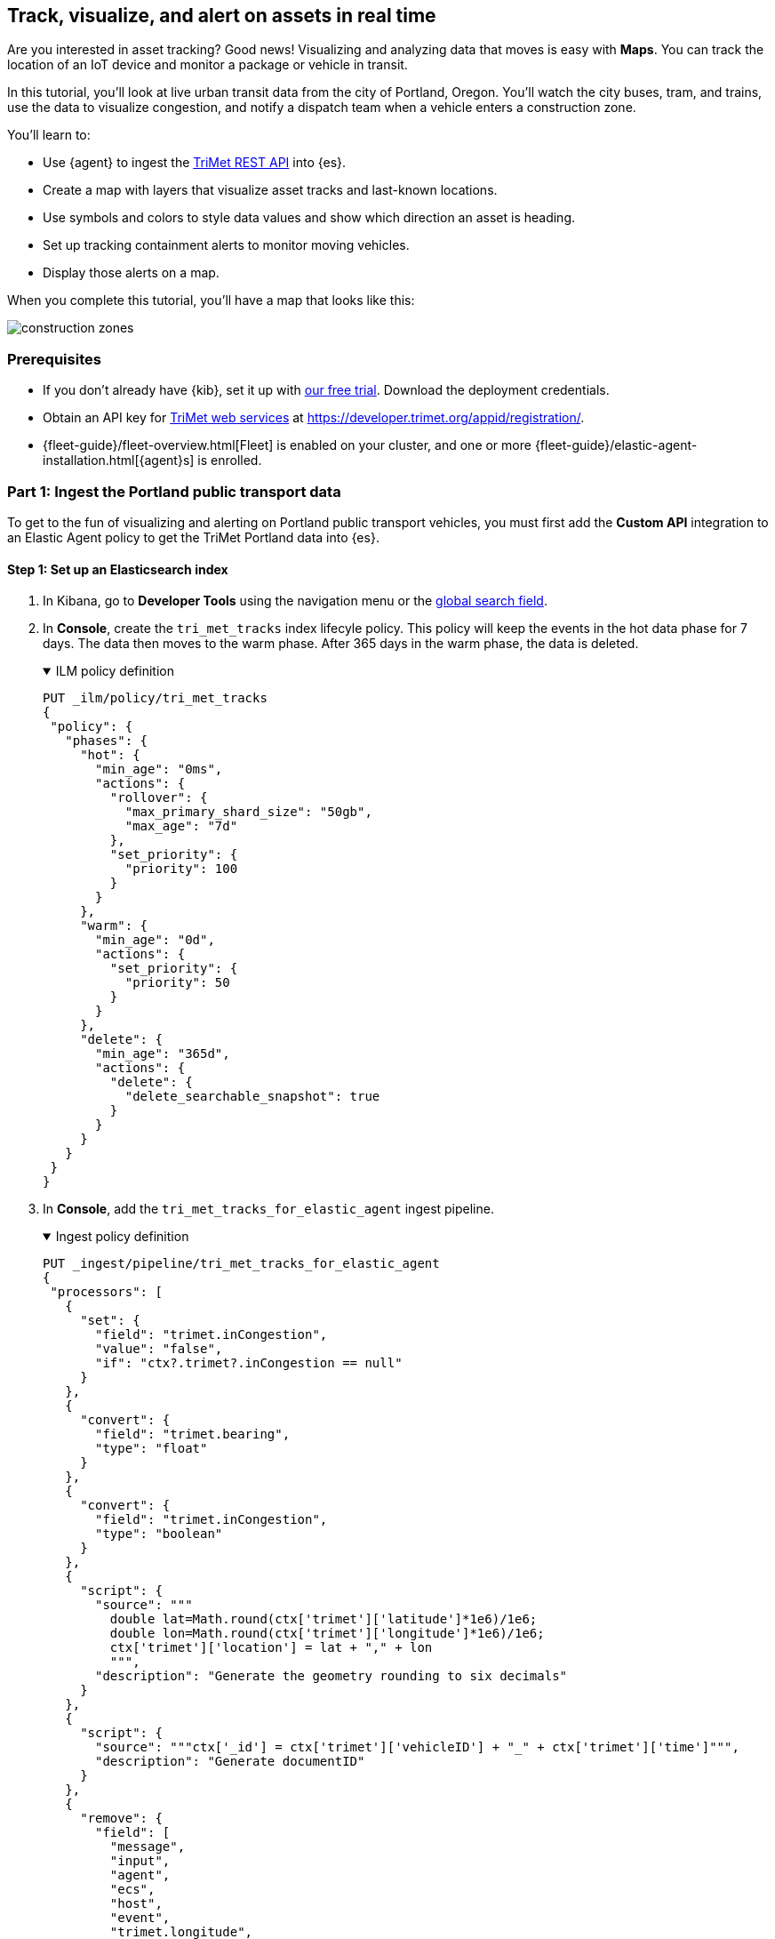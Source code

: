 :ems-asset-index-name: TriMet Positions

[role="xpack"]
[[asset-tracking-tutorial]]
== Track, visualize, and alert on assets in real time

Are you interested in asset tracking? Good news! Visualizing and analyzing data that moves is easy with *Maps*. You can track the location of an IoT device and monitor a package or vehicle in transit.

In this tutorial, you’ll look at live urban transit data from the city of Portland, Oregon. You’ll watch the city buses, tram, and trains, use the data to visualize congestion, and notify a dispatch team when a vehicle enters a construction zone.

You’ll learn to:

- Use {agent} to ingest the https://developer.trimet.org/ws_docs/[TriMet REST API] into {es}.
- Create a map with layers that visualize asset tracks and last-known locations.
- Use symbols and colors to style data values and show which direction an asset is heading.
- Set up tracking containment alerts to monitor moving vehicles.
- Display those alerts on a map.

When you complete this tutorial, you’ll have a map that looks like this:

[role="screenshot"]
image::maps/images/asset-tracking-tutorial/construction_zones.png[]

[float]
=== Prerequisites

- If you don’t already have {kib}, set it up with https://www.elastic.co/cloud/elasticsearch-service/signup?baymax=docs-body&elektra=docs[our free trial]. Download the deployment credentials.
- Obtain an API key for https://developer.trimet.org/[TriMet web services] at https://developer.trimet.org/appid/registration/.
- {fleet-guide}/fleet-overview.html[Fleet] is enabled on your cluster, and one or more {fleet-guide}/elastic-agent-installation.html[{agent}s] is enrolled.

[float]
=== Part 1: Ingest the Portland public transport data
To get to the fun of visualizing and alerting on Portland public transport vehicles, you must first add the *Custom API* integration to an Elastic Agent policy to get the TriMet Portland data into {es}.

[float]
==== Step 1: Set up an Elasticsearch index

. In Kibana, go to *Developer Tools* using the navigation menu or the 
<<kibana-navigation-search,global search field>>.
. In *Console*, create the `tri_met_tracks` index lifecyle policy. This policy will keep the events in the hot data phase for 7 days. The data then moves to the warm phase. After 365 days in the warm phase, the data is deleted.
+
.ILM policy definition
[%collapsible%open]
====
[source,js]
----------------------------------
PUT _ilm/policy/tri_met_tracks
{
 "policy": {
   "phases": {
     "hot": {
       "min_age": "0ms",
       "actions": {
         "rollover": {
           "max_primary_shard_size": "50gb",
           "max_age": "7d"
         },
         "set_priority": {
           "priority": 100
         }
       }
     },
     "warm": {
       "min_age": "0d",
       "actions": {
         "set_priority": {
           "priority": 50
         }
       }
     },
     "delete": {
       "min_age": "365d",
       "actions": {
         "delete": {
           "delete_searchable_snapshot": true
         }
       }
     }
   }
 }
}
----------------------------------
====
. In **Console**, add the `tri_met_tracks_for_elastic_agent` ingest pipeline.
+
.Ingest policy definition
[%collapsible%open]
====
[source,js]
----------------------------------
PUT _ingest/pipeline/tri_met_tracks_for_elastic_agent
{
 "processors": [
   {
     "set": {
       "field": "trimet.inCongestion",
       "value": "false",
       "if": "ctx?.trimet?.inCongestion == null"
     }
   },
   {
     "convert": {
       "field": "trimet.bearing",
       "type": "float"
     }
   },
   {
     "convert": {
       "field": "trimet.inCongestion",
       "type": "boolean"
     }
   },
   {
     "script": {
       "source": """
         double lat=Math.round(ctx['trimet']['latitude']*1e6)/1e6;
         double lon=Math.round(ctx['trimet']['longitude']*1e6)/1e6;
         ctx['trimet']['location'] = lat + "," + lon
         """,
       "description": "Generate the geometry rounding to six decimals"
     }
   },
   {
     "script": {
       "source": """ctx['_id'] = ctx['trimet']['vehicleID'] + "_" + ctx['trimet']['time']""",
       "description": "Generate documentID"
     }
   },
   {
     "remove": {
       "field": [
         "message",
         "input",
         "agent",
         "ecs",
         "host",
         "event",
         "trimet.longitude",
         "trimet.latitude"
       ]
     }
   }
 ]
}
----------------------------------
====
. In *Console*, create the component and index template, which is configured to use datastreams and the previous ILM policy and ingest pipeline:
+
.Index component template
[%collapsible%open]
====
[source,js]
----------------------------------
PUT _component_template/logs-httpjson.trimet@package
{
 "template": {
   "settings": {
     "index": {
       "lifecycle": {
         "name": "tri_met_tracks"
       },
       "codec": "best_compression",
       "default_pipeline": "tri_met_tracks_for_elastic_agent"
     }
   },
   "mappings": {
     "_routing": {
       "required": false
     },
     "numeric_detection": false,
     "dynamic_date_formats": [
       "strict_date_optional_time",
       "yyyy/MM/dd HH:mm:ss Z||yyyy/MM/dd Z"
     ],
     "dynamic": true,
     "_source": {
       "excludes": [],
       "includes": [],
       "enabled": true
     },
     "dynamic_templates": [],
     "date_detection": true,
     "properties": {
       "input": {
         "properties": {
           "type": {
             "ignore_above": 1024,
             "type": "keyword"
           }
         }
       },
       "@timestamp": {
         "ignore_malformed": false,
         "type": "date"
       },
       "ecs": {
         "properties": {
           "version": {
             "ignore_above": 1024,
             "type": "keyword"
           }
         }
       },
       "data_stream": {
         "properties": {
           "namespace": {
             "type": "constant_keyword"
           },
           "type": {
             "type": "constant_keyword"
           },
           "dataset": {
             "type": "constant_keyword"
           }
         }
       },
       "event": {
         "properties": {
           "created": {
             "type": "date"
           },
           "module": {
             "type": "constant_keyword",
             "value": "httpjson"
           },
           "dataset": {
             "type": "constant_keyword",
             "value": "httpjson.trimet"
           }
         }
       },
       "message": {
         "type": "match_only_text"
       },
       "tags": {
         "ignore_above": 1024,
         "type": "keyword"
       },
       "trimet": {
         "type": "object",
         "properties": {
           "expires": {
             "type": "date"
           },
           "signMessage": {
             "type": "text"
           },
           "serviceDate": {
             "type": "date"
           },
           "loadPercentage": {
             "type": "float"
           },
           "nextStopSeq": {
             "type": "integer"
           },
           "source": {
             "type": "keyword"
           },
           "type": {
             "type": "keyword"
           },
           "blockID": {
             "type": "integer"
           },
           "signMessageLong": {
             "type": "text"
           },
           "lastLocID": {
             "type": "keyword"
           },
           "nextLocID": {
             "type": "keyword"
           },
           "locationInScheduleDay": {
             "type": "integer"
           },
           "newTrip": {
             "type": "boolean"
           },
           "direction": {
             "type": "integer"
           },
           "inCongestion": {
             "type": "boolean"
           },
           "routeNumber": {
             "type": "integer"
           },
           "bearing": {
             "type": "integer"
           },
           "garage": {
             "type": "keyword"
           },
           "tripID": {
             "type": "keyword"
           },
           "delay": {
             "type": "integer"
           },
           "extraBlockID": {
             "type": "keyword"
           },
           "messageCode": {
             "type": "integer"
           },
           "lastStopSeq": {
             "type": "integer"
           },
           "location": {
             "type": "geo_point"
           },
           "time": {
             "index": true,
             "ignore_malformed": false,
             "store": false,
             "type": "date",
             "doc_values": true
           },
           "vehicleID": {
             "type": "keyword"
           },
           "offRoute": {
             "type": "boolean"
           }
         }
       }
     }
   }
 }
}
----------------------------------
====
+
.Index template
[%collapsible%open]
====
[source,js]
----------------------------------
PUT _index_template/logs-httpjson.trimet
{
 "index_patterns": [
   "logs-httpjson.trimet-*"
 ],
 "composed_of": [
   "logs-httpjson.trimet@package",
   ".fleet_globals-1",
   ".fleet_agent_id_verification-1"
 ],
 "priority": 200,
 "data_stream": {
   "hidden": false,
   "allow_custom_routing": false
 }
}
----------------------------------
====

[float]
==== Step 2: Configure {agent}


++++
<div class="tabs" data-tab-group="get-policy-id">
 <div role="tablist" aria-label="Get the agent policy id">
   <button role="tab"
           aria-selected="true"
           aria-controls="get-policy-tab-existing"
           id="get-policy-id-existing">
     Existing agent policy
   </button>
   <button role="tab"
           aria-selected="false"
           aria-controls="get-policy-tab-create"
           id="get-policy-group-create"
           tabindex="-1">
     Create a new agent policy
   </button>
 </div>
 <div tabindex="0"
      role="tabpanel"
      id="get-policy-tab-existing"
      aria-labelledby="get-policy-id-existing">
++++
If you already have an agent policy, get its identifier from the `View policy` action fly out


[role="screenshot"]
image::maps/images/asset-tracking-tutorial/agent-policy-id.png[]


[role="screenshot"]
image::maps/images/asset-tracking-tutorial/policy_id.png[]
++++
 </div>
 <div tabindex="1"
      role="tabpanel"
      id="get-policy-tab-create"
      aria-labelledby="get-policy-group-create"
      hidden="">
++++
If you don't have yet an agent policy ready:


. Still in the **Console**, create an agent policy for this data source
+
[source,js]
----------------------------------
POST kbn:/api/fleet/agent_policies?sys_monitoring=true
{
 "name": "trimet",
 "description": "Policy to gather TriMet data",
 "namespace": "default",
 "monitoring_enabled": ["logs", "metrics"],
 "inactivity_timeout": 1209600,
 "is_protected": false
}
----------------------------------
. Note the `item.id` value of the request result, it will be used later when registering your integration
. Enroll a new {agent} into this new policy using any of the methods provided by the UI (linux, Mac, Windows, etc.)
++++
 </div>
</div>
++++


Execute the following request from the **Console** to install a new Custom API integration. Put the corresponding values for the `policy_id` and `tri_met_app_id`.


.Create a new Custom API integration
[%collapsible%open]
====
[source,js]
----------------------------------
POST kbn:/api/fleet/package_policies
{
 "policy_id": "<policy_id>", <1>
 "package": {
   "name": "httpjson",
   "version": "1.18.0"
 },
 "name": "httpjson-trimet",
 "description": "TriMet data upload",
 "namespace": "default",
 "inputs": {
   "generic-httpjson": {
     "enabled": true,
     "streams": {
       "httpjson.generic": {
         "enabled": true,
         "vars": {
           "data_stream.dataset": "httpjson.trimet",
           "request_url": "https://developer.trimet.org/ws/v2/vehicles?appID=<tri_met_app_id>", <2>
           "request_interval": "1m", <3>
           "request_method": "GET",
           "response_split": "target: body.resultSet.vehicle",
           "request_redirect_headers_ban_list": [],
           "oauth_scopes": [],
           "processors": "- decode_json_fields:\n    fields: [\"message\"]\n    target: \"trimet\"\n",
           "tags": [
             "trimet"
             ]
         }
       }
     }
   }
 }
}
----------------------------------


<1> Agent policy identifier
<2> TriMet application identifier
<3> Retrieve vehicle positions every minute
====

This request will configure the integration to make requests to the TriMet REST API every minute, splitting the API response into one message per vehicle into the `httpjson.trimet` data stream, and encoding the vehicle's data into the `trimet` field. The rest of the data management will be handled by the ingest policy defined in the first step.

[float]
==== Step 3: Create a data view for the tri_met_tracks {es} index

In **Console** execute this request to create a new {kib} Data View called {ems-asset-index-name}:

[source,js,subs="attributes"]
----------------------------------
POST kbn:/api/data_views/data_view
{
 "data_view": {
    "title": "logs-httpjson.trimet-*",
    "name": "{ems-asset-index-name}",
    "timeFieldName": "trimet.time"
 }
}
----------------------------------

{kib} shows the fields in your data view.

[role="screenshot"]
image::maps/images/asset-tracking-tutorial/data_view.png[]

TIP: You may want to tweak this Data View to adjust the field names and number or date formatting to your personal preferences. These settings are honored by the Maps application in the tooltips and other UI elements. Check <<managing-fields>> for more details.

[float]
==== Step 4: Explore the Portland TriMet data

. Go to *Discover*.
. Set the data view to *{ems-asset-index-name}*.
. Open the <<set-time-filter, time filter>>, and set the time range to the last 15 minutes.
. Expand a document and explore some of the fields that you will use later in this tutorial: `trimet.bearing`, `trimet.inCongestion`, `trimet.location`, and `trimet.vehicleID`.


[role="screenshot"]
image::maps/images/asset-tracking-tutorial/discover.png[]


[float]
=== Part 2: Build an operational map
It's hard to get an overview of Portland vehicles by looking at individual events. Let's create a map to show the routes and current location for each vehicle, along with the direction they are heading.


[float]
==== Step 1: Create your map
Create your map and set the theme for the default layer to dark mode.


. Go to *Maps*.
. Click *Create map*.
. In the *Layers* list, click *Road map*, and then click *Edit layer settings*.
. Open the *Tile service* dropdown, and select *Road map - dark*.
. Click *Keep changes*.


[float]
==== Step 2. Add a tracks layer

Add a layer to show the vehicle routes for the last 15 minutes.

. Click *Add layer*.
. Click *Tracks*.
. Select the *{ems-asset-index-name}* data view.
. Define the tracks:
.. Set *Entity* to `trimet.vehicleID`.
.. Set *Sort* to `trimet.time`.
. Click *Add and continue*.
. In Layer settings:
.. Set *Name* to *Tracks*.
.. Set *Opacity* to 80%.
. Scroll to *Layer Style*, and set *Border color* to pink.
. Click *Keep changes*.
. In the *Layers* list, click *Tracks*, and then click *Fit to data*.

At this point, you have a map with lines that represent the routes of the TriMet vehicles as they move around the city.

[role="screenshot"]
image::maps/images/asset-tracking-tutorial/tracks_layer.png[]

[float]
==== Step 3. Indicate the direction of the vehicle tracks

Add a layer that uses attributes in the data to set the style and orientation of the vehicles. You’ll see the direction vehicles are headed and what traffic is like.

. Click *Add layer*, and then select *Top Hits per entity*.
. Select the *{ems-asset-index-name}* data view.
. To display the most recent location per vehicle:
.. Set *Entity* to `trimet.vehicleID`.
.. Set *Documents per entity* to 1.
.. Set *Sort field* to `trimet.time`.
.. Set *Sort order* to *descending*.
. Click *Add and continue*.
. Change the name to *Latest positions*.
. Scroll to *Layer Style*.
.. Set *Symbol type* to *icon*.
.. Set *Icon* to *Arrow*.
.. Set the *Fill color*:
... Select *By value* styling, and set the field to `trimet.inCongestion`.
... Use a *Custom color palette*.
... Set the *Other* color to a dark grey.
... Add a green class for `false`, meaning the vehicle is not in traffic.
... Add a red class for `true`, meaning the vehicle is in congestion.
.. Set *Border width* to 0.
.. Change *Symbol orientation* to use *By value* and the `trimet.bearing` field.
+
[role="screenshot"]
image::maps/images/asset-tracking-tutorial/top_hits_layer_style.png[]
. Click *Keep changes*.
. Open the <<set-time-filter, time filter>>, and set *Refresh every* to 10 seconds, and click *Start*.

Your map should automatically refresh every 10 seconds to show the latest vehicle positions and tracks.

[role="screenshot"]
image::maps/images/asset-tracking-tutorial/tracks_and_top_hits.png[]


[float]
=== Part 3: Setup geo-fencing alerts
Let's make TriMet Portland data actionable and alert when vehicles enter construction zones.


[float]
==== Step 1. Add a construction zone

Add a layer for construction zones, which you will draw on the map. The construction zones will be used as your geofence boundary or threshold that serves as the basis for triggering alerts.


. Click *Add layer*.
. Click *Create index*.
. Set *Index name* to `trimet_construction_zones`.
. Click *Create index*.
. Draw 2 or 3 construction zones on your map:
.. In the toolbar on left side of the map, select the bounding box icon image:maps/images/asset-tracking-tutorial/bounding_box_icon.png[bounding box icon].
.. To draw a construction zone, click a start point on the map and drag.
.. Click an endpoint to finish.
. When you finish drawing the construction zones, click *Exit* under the layer name in the legend.
. In *Layer settings*, set *Name* to *Construction zones*.
. Scroll to *Layer Style*, and set *Fill color* to yellow.
. Click *Keep changes*.
. *Save* the map.
.. Give the map a title.
.. Under *Add to dashboard*, select *None*.
.. Click *Save and add to library*.

The map now represents an operational view of live public transport traffic.  You’ll see the direction that the vehicles are traveling, and whether they are near or have entered a construction zone.

Your map is now complete for now, congratulations!

[role="screenshot"]
image::maps/images/asset-tracking-tutorial/construction_zones.png[]

[float]
==== Step 2. Configure an alert

Create a new alert by defining a rule and a connector. The rule includes the conditions that will trigger the alert, and the connector defines what action takes place once the alert is triggered. In this case, each alert will insert a new document into an {es} index.

NOTE: For this example, you will set the rule to check every minute. However, when running in production this value may need to be adjusted to a higher check interval to avoid performance issues. Refer to <<alerting-production-considerations,Alerting production considerations>> for more information.


. In the {kib} **Console** create a new index and Data view
+
.Create an index and Data View for the alerts
[%collapsible%open]
====
[source,js]
----------------------------------
# Create the alerts index
PUT trimet_alerts
{
 "settings": {
   "number_of_replicas": 1,
   "number_of_shards": 1
 },
 "mappings": {
   "properties": {
     "vehicleId": {"type": "keyword"},
     "documentId": {"type": "text"},
     "vehicleTime": {"type": "date"},
     "detectionTime": {"type": "date"},
     "location": {"type": "geo_point"},
     "boundaryId": {"type": "keyword"},
     "message": {"type": "text"}
   }
 }
}


# Create the alerts index data view
POST kbn:/api/data_views/data_view
{
 "data_view": {
    "title": "trimet_alerts",
    "name": "TriMet Alerts",
    "timeFieldName": "detectionTime"
 }
}
----------------------------------
====
. Open *{stack-manage-app}*, and then click *{rules-ui}*.
. Click *Create rule*.
. Name the rule *TriMet Alerts*.
. Select the *Tracking containment* rule type.
. In the *Entities* block
.. Select the *{ems-asset-index-name}* Data View
.. Select `trimet.time` as the *time field*
.. Select `trimet.location` as the *location field*
.. Select `trimet.vehicleID` as the *entity field*
. In the *Boundaries* block
.. Select the *trimet_construction_zones* Data View
.. Select `coordinates` as the *location field*
.. Leave the *Display name* and *Filter* empty
. Select the rule to check every minute
. Set *Check every* to *1 minute*.
. Notify *Only on status change*.
+
[role="screenshot"]
image::maps/images/asset-tracking-tutorial/rule_configuration.png[]
. Under *Actions*, select the *Index* connector type.
. Add a new conector named *TriMet Alerts*
.. Select the `trimet_alerts` index
.. Define time field for each document with the `detectionTime` field
. Leave the *Action frequency* with the default option: *On status changes*
. Leave the *Run when* selector with the default option: *Tracking containment met*
. Use the following template to create new index documents:
+
[source,js]
----------------------------------
{
 "vehicleId": "{{context.entityId}}",
 "vehicleTime": "{{context.entityDateTime}}",
 "documentId": "{{context.entityDocumentId}}",
 "detectionTime": "{{context.detectionDateTime}}",
 "location": "{{context.entityLocation}}",
 "boundaryId": "{{context.containingBoundaryId}}"
}
----------------------------------
+
[role="screenshot"]
image::maps/images/asset-tracking-tutorial/alert_connector.png[]
. Click *Save*.


The *TriMet Alerts connector* is added to the *{connectors-ui}* page. For more information on common connectors, refer to the <<slack-action-type, Slack>> and <<email-action-type,Email>> connectors.

[float]
==== Step 3. View alerts in real time

With the alert configured and running, in a few minutes your `trimet_alerts` index should start getting data. You can add this data to the operational map easily:

* Open your operational map
* Click *Add layer*
* Click *Documents*
* Select the *TriMet Alerts* Data View
* Change the *Symbol type* to *Icon* and select the *Bus* icon
* Change the color to pink
* Enable the *Label* option with the `vehicleId` field
* Add the `vehicleId`, `boundaryId`, `detectionTime`, and `vehicleTime` fields to the tooltip configuration to allow viewing alert details on the map.
+
[role="screenshot"]
image::maps/images/asset-tracking-tutorial/vehicle_alerts.png[]

Congratulations! You have completed the tutorial and have the recipe for tracking assets. You can now try replicating this same analysis with your own data.
